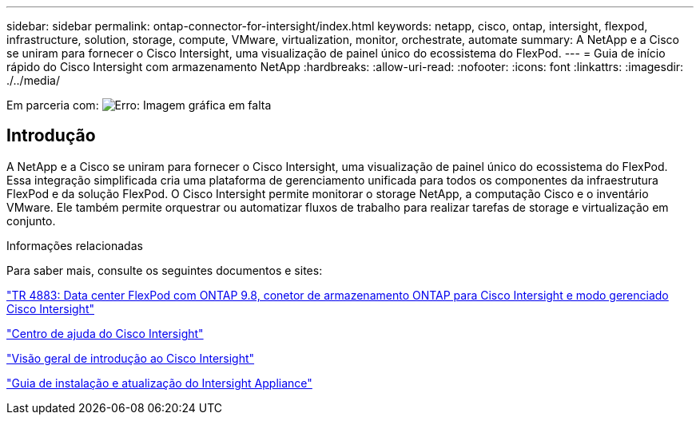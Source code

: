 ---
sidebar: sidebar 
permalink: ontap-connector-for-intersight/index.html 
keywords: netapp, cisco, ontap, intersight, flexpod, infrastructure, solution, storage, compute, VMware, virtualization, monitor, orchestrate, automate 
summary: A NetApp e a Cisco se uniram para fornecer o Cisco Intersight, uma visualização de painel único do ecossistema do FlexPod. 
---
= Guia de início rápido do Cisco Intersight com armazenamento NetApp
:hardbreaks:
:allow-uri-read: 
:nofooter: 
:icons: font
:linkattrs: 
:imagesdir: ./../media/


Em parceria com: image:cisco logo.png["Erro: Imagem gráfica em falta"]



== Introdução

A NetApp e a Cisco se uniram para fornecer o Cisco Intersight, uma visualização de painel único do ecossistema do FlexPod. Essa integração simplificada cria uma plataforma de gerenciamento unificada para todos os componentes da infraestrutura FlexPod e da solução FlexPod. O Cisco Intersight permite monitorar o storage NetApp, a computação Cisco e o inventário VMware. Ele também permite orquestrar ou automatizar fluxos de trabalho para realizar tarefas de storage e virtualização em conjunto.

.Informações relacionadas
Para saber mais, consulte os seguintes documentos e sites:

https://www.netapp.com/pdf.html?item=/media/25001-tr-4883.pdf["TR 4883: Data center FlexPod com ONTAP 9.8, conetor de armazenamento ONTAP para Cisco Intersight e modo gerenciado Cisco Intersight"^]

https://intersight.com/help/saas["Centro de ajuda do Cisco Intersight"^]

https://intersight.com/help/saas/getting_started/overview["Visão geral de introdução ao Cisco Intersight"^]

https://www.cisco.com/c/en/us/td/docs/unified_computing/Intersight/b_Cisco_Intersight_Appliance_Getting_Started_Guide/b_Cisco_Intersight_Appliance_Install_and_Upgrade_Guide_chapter_00.html["Guia de instalação e atualização do Intersight Appliance"^]
